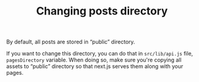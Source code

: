 #+TITLE: Changing posts directory

By default, all posts are stored in “public” directory.

If you want to change this directory, you can do that in =src/lib/api.js= file, ~pagesDirectory~ variable. When doing so, make sure you're copying all assets to “public” directory so that next.js serves them along with your pages.
